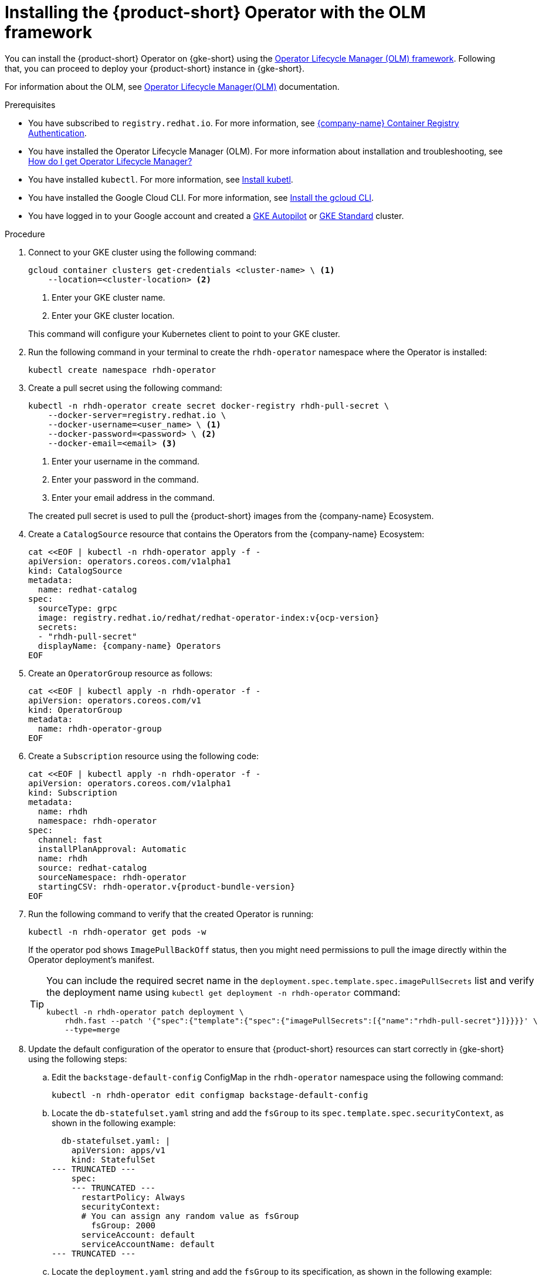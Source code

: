 [id="proc-rhdh-deploy-gke-operator.adoc_{context}"]
= Installing the {product-short} Operator with the OLM framework

You can install the {product-short} Operator on {gke-short} using the https://olm.operatorframework.io[Operator Lifecycle Manager (OLM) framework]. Following that, you can proceed to deploy your {product-short} instance in {gke-short}.

For information about the OLM, see link:https://olm.operatorframework.io/docs/[Operator Lifecycle Manager(OLM)] documentation.

.Prerequisites
* You have subscribed to `registry.redhat.io`. For more information, see https://access.redhat.com/RegistryAuthentication[{company-name} Container Registry Authentication].

* You have installed the Operator Lifecycle Manager (OLM). For more information about installation and troubleshooting, see https://operatorhub.io/how-to-install-an-operator#How-do-I-get-Operator-Lifecycle-Manager?[How do I get Operator Lifecycle Manager?]

* You have installed `kubectl`. For more information, see https://kubernetes.io/docs/tasks/tools/#kubectl[Install kubetl].

* You have installed the Google Cloud CLI. For more information, see https://cloud.google.com/sdk/docs/install[Install the gcloud CLI].

* You have logged in to your Google account and created a https://cloud.google.com/kubernetes-engine/docs/how-to/creating-an-autopilot-cluster[GKE Autopilot] or https://cloud.google.com/kubernetes-engine/docs/how-to/creating-a-zonal-cluster[GKE Standard] cluster.

.Procedure
. Connect to your GKE cluster using the following command:
+
--
[source,terminal]
----
gcloud container clusters get-credentials <cluster-name> \ <1>
    --location=<cluster-location> <2>
----
<1> Enter your GKE cluster name.
<2> Enter your GKE cluster location.
--
This command will configure your Kubernetes client to point to your GKE cluster.
. Run the following command in your terminal to create the `rhdh-operator` namespace where the Operator is installed:
+
--
[source,terminal]
----
kubectl create namespace rhdh-operator
----
--

. Create a pull secret using the following command:
+
--
[source,terminal]
----
kubectl -n rhdh-operator create secret docker-registry rhdh-pull-secret \
    --docker-server=registry.redhat.io \
    --docker-username=<user_name> \ <1>
    --docker-password=<password> \ <2>
    --docker-email=<email> <3>
----

<1> Enter your username in the command.
<2> Enter your password in the command.
<3> Enter your email address in the command.

The created pull secret is used to pull the {product-short} images from the {company-name} Ecosystem.
--
. Create a `CatalogSource` resource that contains the Operators from the {company-name} Ecosystem:
+
--
[source,terminal,subs="attributes+"]
----
cat <<EOF | kubectl -n rhdh-operator apply -f -
apiVersion: operators.coreos.com/v1alpha1
kind: CatalogSource
metadata:
  name: redhat-catalog
spec:
  sourceType: grpc
  image: registry.redhat.io/redhat/redhat-operator-index:v{ocp-version}
  secrets:
  - "rhdh-pull-secret"
  displayName: {company-name} Operators
EOF
----
--

. Create an `OperatorGroup` resource as follows:
+
--
[source,terminal]
----
cat <<EOF | kubectl apply -n rhdh-operator -f -
apiVersion: operators.coreos.com/v1
kind: OperatorGroup
metadata:
  name: rhdh-operator-group
EOF
----
--

. Create a `Subscription` resource using the following code:
+
--
[source,terminal,subs="attributes+"]
----
cat <<EOF | kubectl apply -n rhdh-operator -f -
apiVersion: operators.coreos.com/v1alpha1
kind: Subscription
metadata:
  name: rhdh
  namespace: rhdh-operator
spec:
  channel: fast
  installPlanApproval: Automatic
  name: rhdh
  source: redhat-catalog
  sourceNamespace: rhdh-operator
  startingCSV: rhdh-operator.v{product-bundle-version}
EOF
----
--

. Run the following command to verify that the created Operator is running:
+
--
[source,terminal]
----
kubectl -n rhdh-operator get pods -w
----

If the operator pod shows `ImagePullBackOff` status, then you might need permissions to pull the image directly within the Operator deployment's manifest.

[TIP]
====
You can include the required secret name in the `deployment.spec.template.spec.imagePullSecrets` list and verify the deployment name using `kubectl get deployment -n rhdh-operator` command:

[source,terminal]
----
kubectl -n rhdh-operator patch deployment \
    rhdh.fast --patch '{"spec":{"template":{"spec":{"imagePullSecrets":[{"name":"rhdh-pull-secret"}]}}}}' \
    --type=merge
----
====
--

. Update the default configuration of the operator to ensure that {product-short} resources can start correctly in {gke-short} using the following steps:
.. Edit the `backstage-default-config` ConfigMap in the `rhdh-operator` namespace using the following command:
+
--
[source,terminal]
----
kubectl -n rhdh-operator edit configmap backstage-default-config
----
--

.. Locate the `db-statefulset.yaml` string and add the `fsGroup` to its `spec.template.spec.securityContext`, as shown in the following example:
+
--
[source,yaml]
----
  db-statefulset.yaml: |
    apiVersion: apps/v1
    kind: StatefulSet
--- TRUNCATED ---
    spec:
    --- TRUNCATED ---
      restartPolicy: Always
      securityContext:
      # You can assign any random value as fsGroup
        fsGroup: 2000
      serviceAccount: default
      serviceAccountName: default
--- TRUNCATED ---
----
--

.. Locate the `deployment.yaml` string and add the `fsGroup` to its specification, as shown in the following example:
+
--
[source,yaml]
----
  deployment.yaml: |
    apiVersion: apps/v1
    kind: Deployment
--- TRUNCATED ---
    spec:
      securityContext:
        # You can assign any random value as fsGroup
        fsGroup: 3000
      automountServiceAccountToken: false
--- TRUNCATED ---
----
--

.. Locate the `service.yaml` string and change the `type` to `NodePort` as follows:
+
--
[source,yaml]
----
  service.yaml: |
    apiVersion: v1
    kind: Service
    spec:
     # NodePort is required for the ALB to route to the Service
      type: NodePort
--- TRUNCATED ---
----
--

.. Save and exit.
+
Wait until the changes are automatically applied to the operator pods.